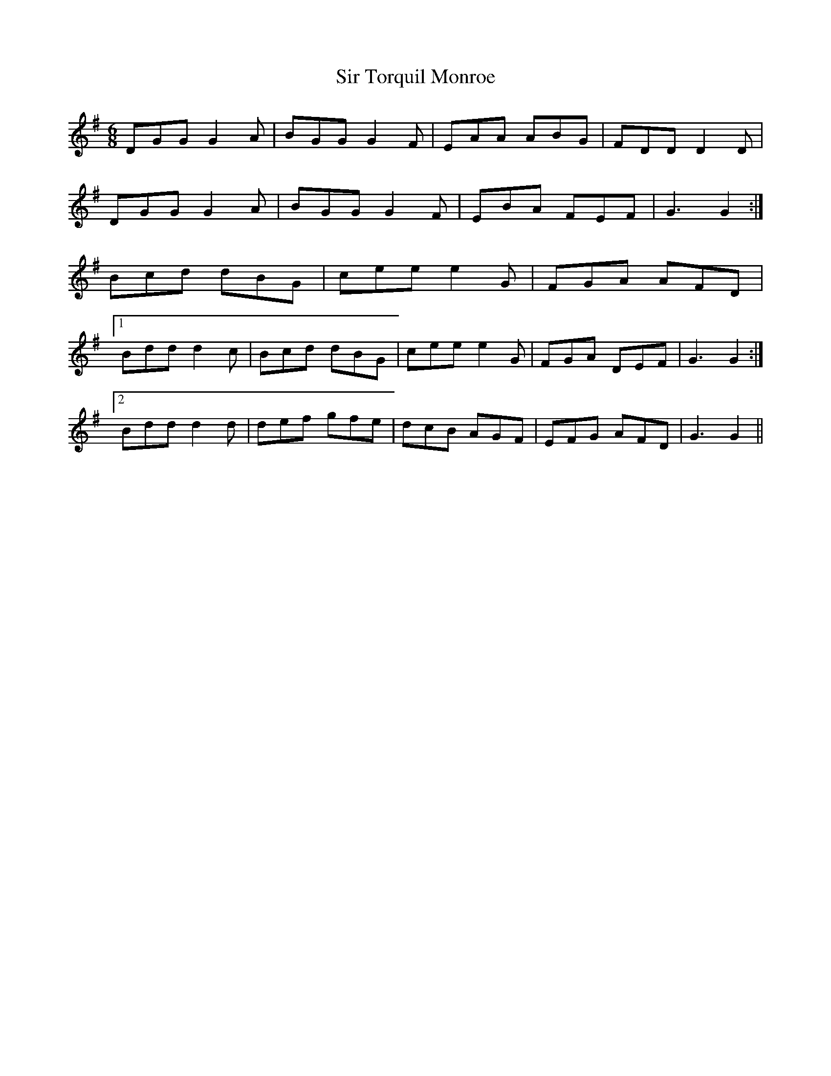 X: 37198
T: Sir Torquil Monroe
R: jig
M: 6/8
K: Gmajor
DGG G2 A|BGG G2 F|EAA ABG|FDD D2 D|
DGG G2 A|BGG G2 F|EBA FEF|G3 G2:|
Bcd dBG|cee e2 G|FGA AFD|
[1 Bdd d2 c|Bcd dBG|cee e2 G|FGA DEF|G3 G2:|
[2 Bdd d2 d|def gfe|dcB AGF|EFG AFD|G3 G2||

